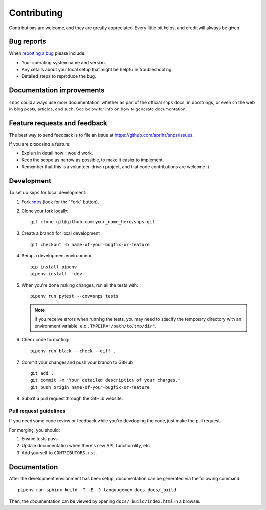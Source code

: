 Contributing
============

Contributions are welcome, and they are greatly appreciated! Every
little bit helps, and credit will always be given.

Bug reports
-----------

When `reporting a bug <https://github.com/apriha/snps/issues>`_ please include:

* Your operating system name and version.
* Any details about your local setup that might be helpful in troubleshooting.
* Detailed steps to reproduce the bug.

Documentation improvements
--------------------------

``snps`` could always use more documentation, whether as part of the official ``snps``
docs, in docstrings, or even on the web in blog posts, articles, and such. See below for
info on how to generate documentation.

Feature requests and feedback
-----------------------------

The best way to send feedback is to file an issue at https://github.com/apriha/snps/issues.

If you are proposing a feature:

* Explain in detail how it would work.
* Keep the scope as narrow as possible, to make it easier to implement.
* Remember that this is a volunteer-driven project, and that code contributions are welcome :)

Development
-----------

To set up ``snps`` for local development:

1. Fork `snps <https://github.com/apriha/snps>`_
   (look for the "Fork" button).
2. Clone your fork locally::

    git clone git@github.com:your_name_here/snps.git

3. Create a branch for local development::

    git checkout -b name-of-your-bugfix-or-feature

4. Setup a development environment::

    pip install pipenv
    pipenv install --dev

5. When you're done making changes, run all the tests with::

    pipenv run pytest --cov=snps tests

   .. note:: If you receive errors when running the tests, you may need to specify the
             temporary directory with an environment variable, e.g.,
             ``TMPDIR="/path/to/tmp/dir"``.

6. Check code formatting::

    pipenv run black --check --diff .

7. Commit your changes and push your branch to GitHub::

    git add .
    git commit -m "Your detailed description of your changes."
    git push origin name-of-your-bugfix-or-feature

8. Submit a pull request through the GitHub website.

Pull request guidelines
```````````````````````

If you need some code review or feedback while you're developing the code, just make the pull
request.

For merging, you should:

1. Ensure tests pass.
2. Update documentation when there's new API, functionality, etc.
3. Add yourself to ``CONTRIBUTORS.rst``.

Documentation
-------------
After the development environment has been setup, documentation can be generated via the
following command::

    pipenv run sphinx-build -T -E -D language=en docs docs/_build

Then, the documentation can be viewed by opening ``docs/_build/index.html`` in a browser.
